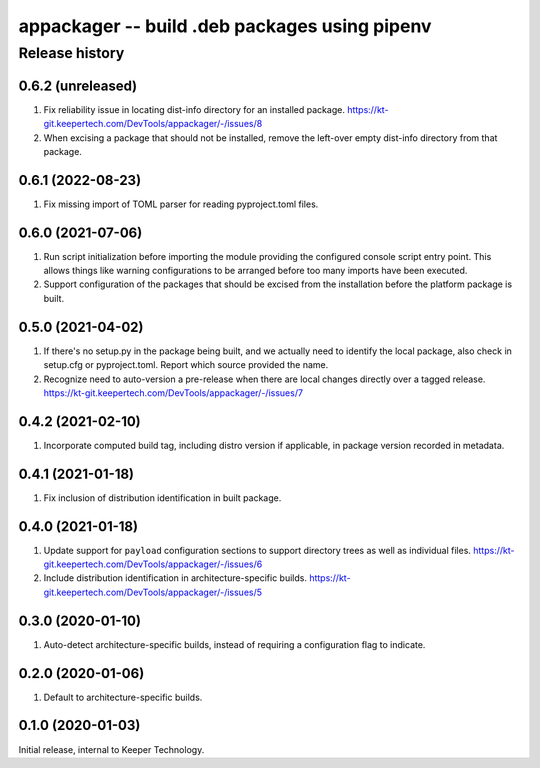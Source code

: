 ==============================================
appackager -- build .deb packages using pipenv
==============================================


Release history
---------------


0.6.2 (unreleased)
~~~~~~~~~~~~~~~~~~

#. Fix reliability issue in locating dist-info directory for an
   installed package.
   https://kt-git.keepertech.com/DevTools/appackager/-/issues/8

#. When excising a package that should not be installed, remove the
   left-over empty dist-info directory from that package.


0.6.1 (2022-08-23)
~~~~~~~~~~~~~~~~~~

#. Fix missing import of TOML parser for reading pyproject.toml files.


0.6.0 (2021-07-06)
~~~~~~~~~~~~~~~~~~

#. Run script initialization before importing the module providing the
   configured console script entry point.  This allows things like
   warning configurations to be arranged before too many imports have
   been executed.

#. Support configuration of the packages that should be excised from the
   installation before the platform package is built.


0.5.0 (2021-04-02)
~~~~~~~~~~~~~~~~~~

#. If there's no setup.py in the package being built, and we actually
   need to identify the local package, also check in setup.cfg or
   pyproject.toml.  Report which source provided the name.

#. Recognize need to auto-version a pre-release when there are local
   changes directly over a tagged release.
   https://kt-git.keepertech.com/DevTools/appackager/-/issues/7


0.4.2 (2021-02-10)
~~~~~~~~~~~~~~~~~~

#. Incorporate computed build tag, including distro version if
   applicable, in package version recorded in metadata.


0.4.1 (2021-01-18)
~~~~~~~~~~~~~~~~~~

#. Fix inclusion of distribution identification in built package.


0.4.0 (2021-01-18)
~~~~~~~~~~~~~~~~~~

#. Update support for ``payload`` configuration sections to support
   directory trees as well as individual files.
   https://kt-git.keepertech.com/DevTools/appackager/-/issues/6

#. Include distribution identification in architecture-specific builds.
   https://kt-git.keepertech.com/DevTools/appackager/-/issues/5


0.3.0 (2020-01-10)
~~~~~~~~~~~~~~~~~~

#. Auto-detect architecture-specific builds, instead of requiring a
   configuration flag to indicate.


0.2.0 (2020-01-06)
~~~~~~~~~~~~~~~~~~

#. Default to architecture-specific builds.


0.1.0 (2020-01-03)
~~~~~~~~~~~~~~~~~~

Initial release, internal to Keeper Technology.
